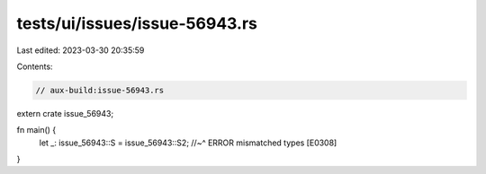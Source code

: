 tests/ui/issues/issue-56943.rs
==============================

Last edited: 2023-03-30 20:35:59

Contents:

.. code-block:: rs

    // aux-build:issue-56943.rs

extern crate issue_56943;

fn main() {
    let _: issue_56943::S = issue_56943::S2;
    //~^ ERROR mismatched types [E0308]
}


